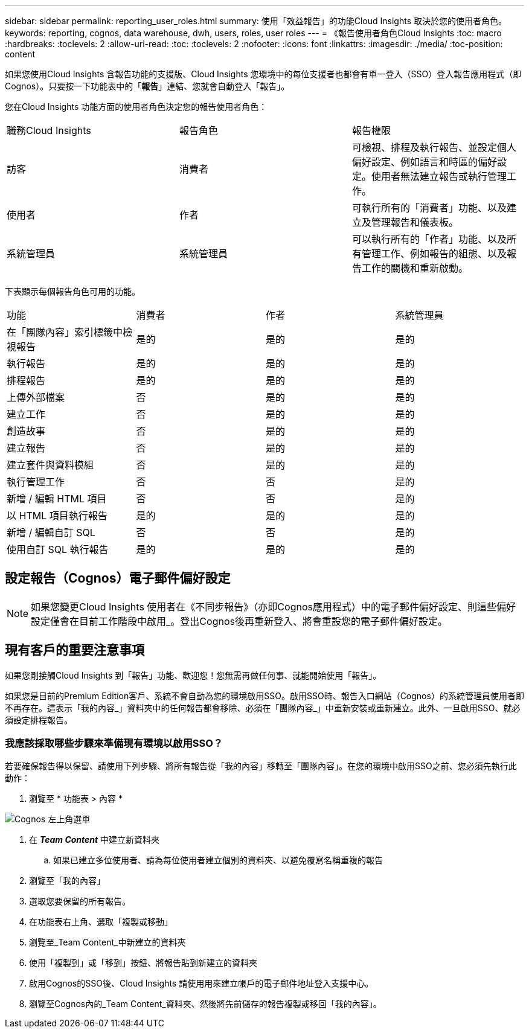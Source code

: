---
sidebar: sidebar 
permalink: reporting_user_roles.html 
summary: 使用「效益報告」的功能Cloud Insights 取決於您的使用者角色。 
keywords: reporting, cognos, data warehouse, dwh, users, roles, user roles 
---
= 《報告使用者角色Cloud Insights
:toc: macro
:hardbreaks:
:toclevels: 2
:allow-uri-read: 
:toc: 
:toclevels: 2
:nofooter: 
:icons: font
:linkattrs: 
:imagesdir: ./media/
:toc-position: content


[role="lead"]
如果您使用Cloud Insights 含報告功能的支援版、Cloud Insights 您環境中的每位支援者也都會有單一登入（SSO）登入報告應用程式（即 Cognos）。只要按一下功能表中的「*報告*」連結、您就會自動登入「報告」。

您在Cloud Insights 功能方面的使用者角色決定您的報告使用者角色：

|===


| 職務Cloud Insights | 報告角色 | 報告權限 


| 訪客 | 消費者 | 可檢視、排程及執行報告、並設定個人偏好設定、例如語言和時區的偏好設定。使用者無法建立報告或執行管理工作。 


| 使用者 | 作者 | 可執行所有的「消費者」功能、以及建立及管理報告和儀表板。 


| 系統管理員 | 系統管理員 | 可以執行所有的「作者」功能、以及所有管理工作、例如報告的組態、以及報告工作的關機和重新啟動。 
|===
下表顯示每個報告角色可用的功能。

|===


| 功能 | 消費者 | 作者 | 系統管理員 


| 在「團隊內容」索引標籤中檢視報告 | 是的 | 是的 | 是的 


| 執行報告 | 是的 | 是的 | 是的 


| 排程報告 | 是的 | 是的 | 是的 


| 上傳外部檔案 | 否 | 是的 | 是的 


| 建立工作 | 否 | 是的 | 是的 


| 創造故事 | 否 | 是的 | 是的 


| 建立報告 | 否 | 是的 | 是的 


| 建立套件與資料模組 | 否 | 是的 | 是的 


| 執行管理工作 | 否 | 否 | 是的 


| 新增 / 編輯 HTML 項目 | 否 | 否 | 是的 


| 以 HTML 項目執行報告 | 是的 | 是的 | 是的 


| 新增 / 編輯自訂 SQL | 否 | 否 | 是的 


| 使用自訂 SQL 執行報告 | 是的 | 是的 | 是的 
|===


== 設定報告（Cognos）電子郵件偏好設定


NOTE: 如果您變更Cloud Insights 使用者在《不同步報告》（亦即Cognos應用程式）中的電子郵件偏好設定、則這些偏好設定僅會在目前工作階段中啟用_。登出Cognos後再重新登入、將會重設您的電子郵件偏好設定。



== 現有客戶的重要注意事項

如果您剛接觸Cloud Insights 到「報告」功能、歡迎您！您無需再做任何事、就能開始使用「報告」。

如果您是目前的Premium Edition客戶、系統不會自動為您的環境啟用SSO。啟用SSO時、報告入口網站（Cognos）的系統管理員使用者即不再存在。這表示「我的內容_」資料夾中的任何報告都會移除、必須在「團隊內容_」中重新安裝或重新建立。此外、一旦啟用SSO、就必須設定排程報告。



=== 我應該採取哪些步驟來準備現有環境以啟用SSO？

若要確保報告得以保留、請使用下列步驟、將所有報告從「我的內容」移轉至「團隊內容」。在您的環境中啟用SSO之前、您必須先執行此動作：

. 瀏覽至 * 功能表 > 內容 *


image:Reporting_Menu.png["Cognos 左上角選單"]

. 在 *_Team Content_* 中建立新資料夾
+
.. 如果已建立多位使用者、請為每位使用者建立個別的資料夾、以避免覆寫名稱重複的報告


. 瀏覽至「我的內容」
. 選取您要保留的所有報告。
. 在功能表右上角、選取「複製或移動」
. 瀏覽至_Team Content_中新建立的資料夾
. 使用「複製到」或「移到」按鈕、將報告貼到新建立的資料夾
. 啟用Cognos的SSO後、Cloud Insights 請使用用來建立帳戶的電子郵件地址登入支援中心。
. 瀏覽至Cognos內的_Team Content_資料夾、然後將先前儲存的報告複製或移回「我的內容」。

